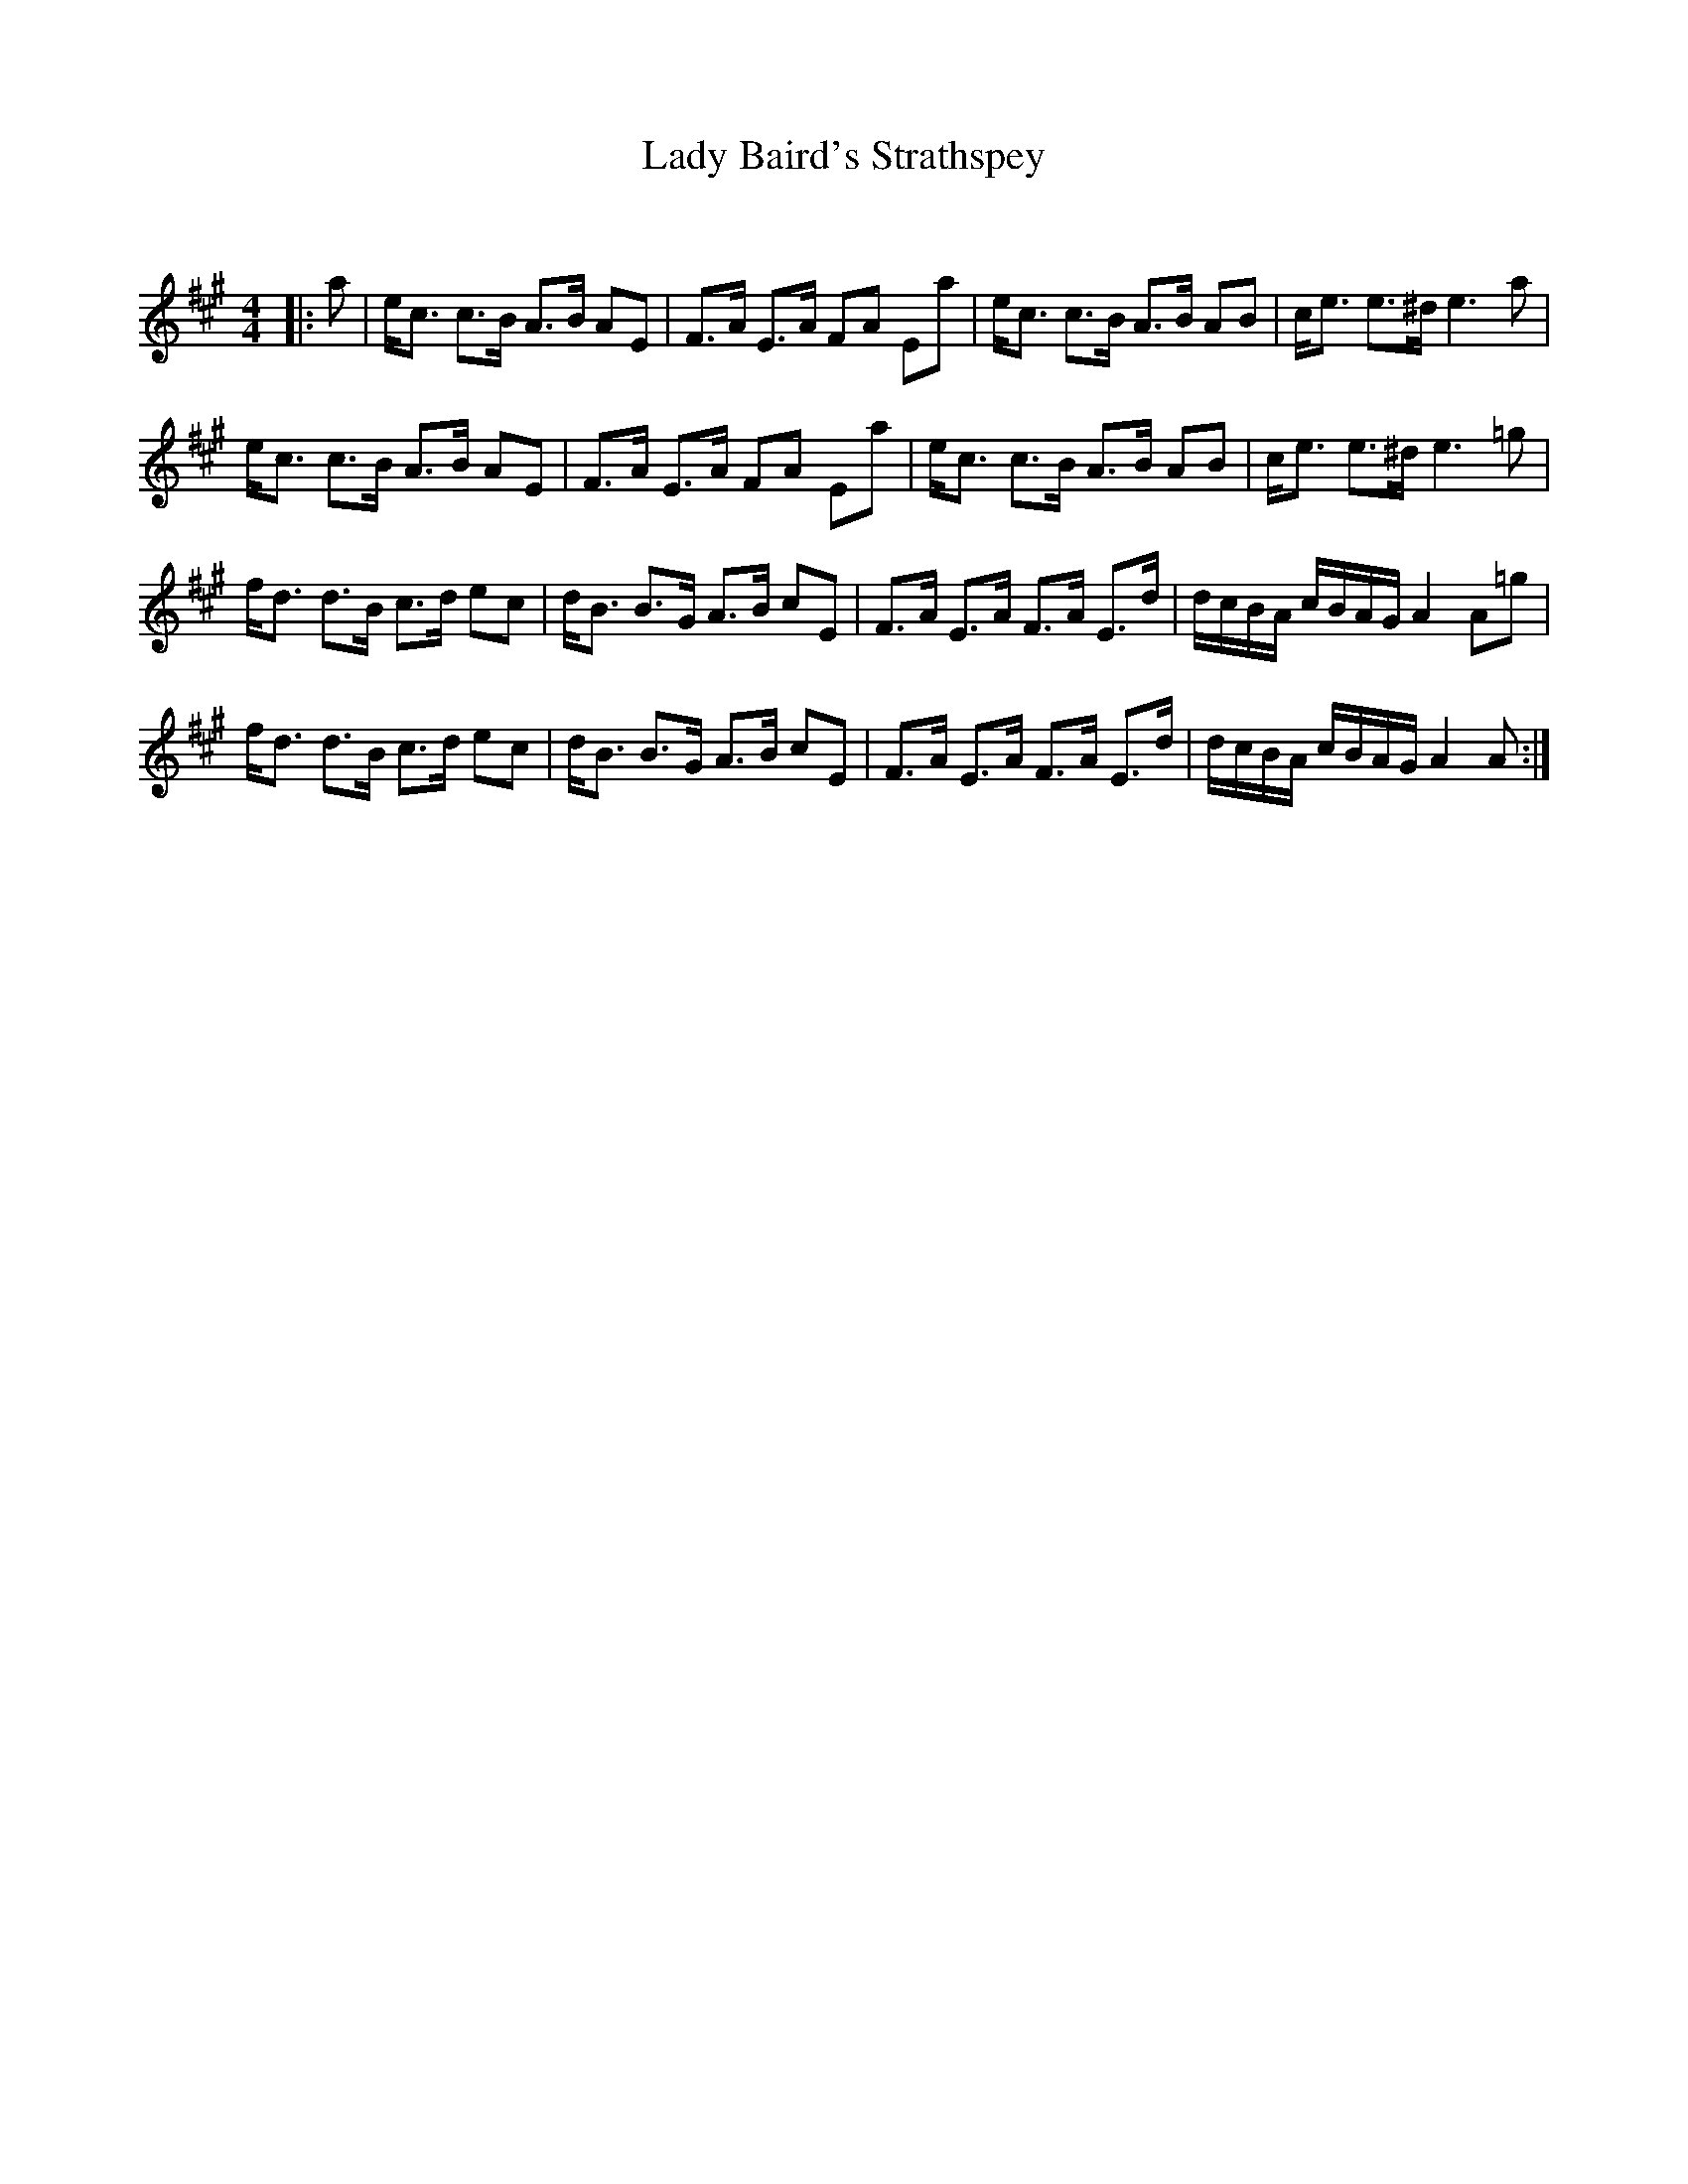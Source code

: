 X:1
T: Lady Baird's Strathspey
C:
R:Strathspey
Q: 128
K:A
M:4/4
L:1/16
|:a2|ec3 c3B A3B A2E2|F3A E3A F2A2 E2a2|ec3 c3B A3B A2B2|ce3 e3^d e6 a2|
ec3 c3B A3B A2E2|F3A E3A F2A2 E2a2|ec3 c3B A3B A2B2|ce3 e3^d e6 =g2|
fd3 d3B c3d e2c2|dB3 B3G A3B c2E2|F3A E3A F3A E3d|dcBA cBAG A4 A2=g2|
fd3 d3B c3d e2c2|dB3 B3G A3B c2E2|F3A E3A F3A E3d|dcBA cBAG A4 A2:|
